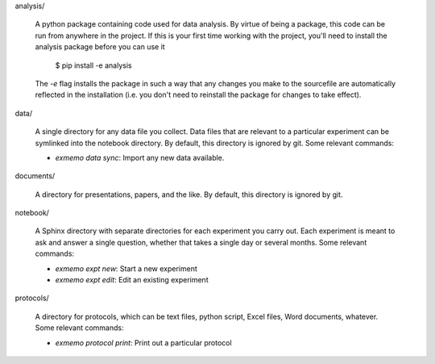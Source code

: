 analysis/

   A python package containing code used for data analysis.  By virtue of being 
   a package, this code can be run from anywhere in the project.  If this is 
   your first time working with the project, you'll need to install the 
   analysis package before you can use it

      $ pip install -e analysis

   The `-e` flag installs the package in such a way that any changes you make 
   to the sourcefile are automatically reflected in the installation (i.e. you 
   don't need to reinstall the package for changes to take effect).

data/

   A single directory for any data file you collect.  Data files that are 
   relevant to a particular experiment can be symlinked into the notebook 
   directory.  By default, this directory is ignored by git.  Some relevant 
   commands:

   - `exmemo data sync`: Import any new data available.

documents/

   A directory for presentations, papers, and the like.  By default, this 
   directory is ignored by git.

notebook/

   A Sphinx directory with separate directories for each experiment you carry 
   out.  Each experiment is meant to ask and answer a single question, whether 
   that takes a single day or several months.  Some relevant commands:
   
   - `exmemo expt new`: Start a new experiment
   - `exmemo expt edit`: Edit an existing experiment

protocols/
   
   A directory for protocols, which can be text files, python script, Excel 
   files, Word documents, whatever.  Some relevant commands:

   - `exmemo protocol print`: Print out a particular protocol

